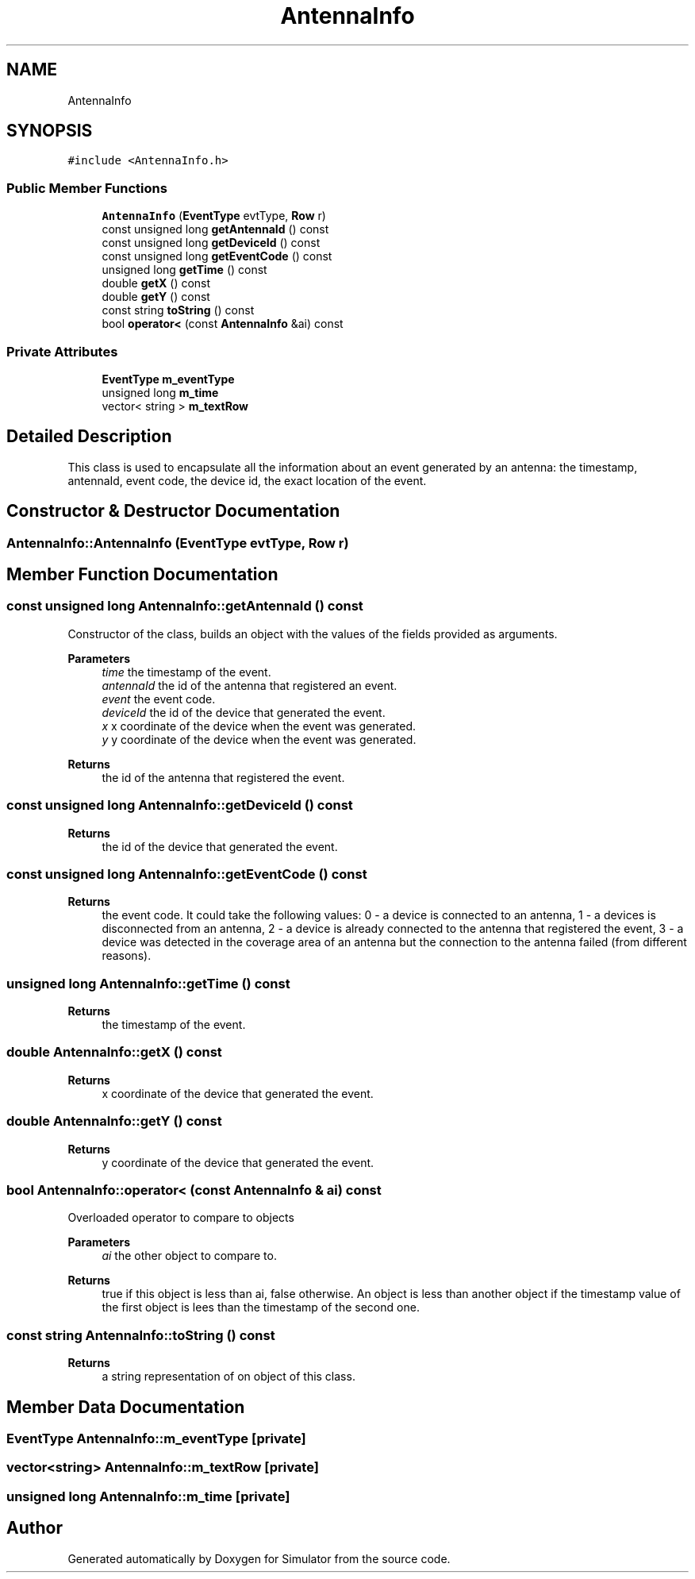 .TH "AntennaInfo" 3 "Thu May 20 2021" "Simulator" \" -*- nroff -*-
.ad l
.nh
.SH NAME
AntennaInfo
.SH SYNOPSIS
.br
.PP
.PP
\fC#include <AntennaInfo\&.h>\fP
.SS "Public Member Functions"

.in +1c
.ti -1c
.RI "\fBAntennaInfo\fP (\fBEventType\fP evtType, \fBRow\fP r)"
.br
.ti -1c
.RI "const unsigned long \fBgetAntennaId\fP () const"
.br
.ti -1c
.RI "const unsigned long \fBgetDeviceId\fP () const"
.br
.ti -1c
.RI "const unsigned long \fBgetEventCode\fP () const"
.br
.ti -1c
.RI "unsigned long \fBgetTime\fP () const"
.br
.ti -1c
.RI "double \fBgetX\fP () const"
.br
.ti -1c
.RI "double \fBgetY\fP () const"
.br
.ti -1c
.RI "const string \fBtoString\fP () const"
.br
.ti -1c
.RI "bool \fBoperator<\fP (const \fBAntennaInfo\fP &ai) const"
.br
.in -1c
.SS "Private Attributes"

.in +1c
.ti -1c
.RI "\fBEventType\fP \fBm_eventType\fP"
.br
.ti -1c
.RI "unsigned long \fBm_time\fP"
.br
.ti -1c
.RI "vector< string > \fBm_textRow\fP"
.br
.in -1c
.SH "Detailed Description"
.PP 
This class is used to encapsulate all the information about an event generated by an antenna: the timestamp, antennaId, event code, the device id, the exact location of the event\&. 
.SH "Constructor & Destructor Documentation"
.PP 
.SS "AntennaInfo::AntennaInfo (\fBEventType\fP evtType, \fBRow\fP r)"

.SH "Member Function Documentation"
.PP 
.SS "const unsigned long AntennaInfo::getAntennaId () const"
Constructor of the class, builds an object with the values of the fields provided as arguments\&. 
.PP
\fBParameters\fP
.RS 4
\fItime\fP the timestamp of the event\&. 
.br
\fIantennaId\fP the id of the antenna that registered an event\&. 
.br
\fIevent\fP the event code\&. 
.br
\fIdeviceId\fP the id of the device that generated the event\&. 
.br
\fIx\fP x coordinate of the device when the event was generated\&. 
.br
\fIy\fP y coordinate of the device when the event was generated\&. 
.RE
.PP
\fBReturns\fP
.RS 4
the id of the antenna that registered the event\&. 
.RE
.PP

.SS "const unsigned long AntennaInfo::getDeviceId () const"

.PP
\fBReturns\fP
.RS 4
the id of the device that generated the event\&. 
.RE
.PP

.SS "const unsigned long AntennaInfo::getEventCode () const"

.PP
\fBReturns\fP
.RS 4
the event code\&. It could take the following values: 0 - a device is connected to an antenna, 1 - a devices is disconnected from an antenna, 2 - a device is already connected to the antenna that registered the event, 3 - a device was detected in the coverage area of an antenna but the connection to the antenna failed (from different reasons)\&. 
.RE
.PP

.SS "unsigned long AntennaInfo::getTime () const"

.PP
\fBReturns\fP
.RS 4
the timestamp of the event\&. 
.RE
.PP

.SS "double AntennaInfo::getX () const"

.PP
\fBReturns\fP
.RS 4
x coordinate of the device that generated the event\&. 
.RE
.PP

.SS "double AntennaInfo::getY () const"

.PP
\fBReturns\fP
.RS 4
y coordinate of the device that generated the event\&. 
.RE
.PP

.SS "bool AntennaInfo::operator< (const \fBAntennaInfo\fP & ai) const"
Overloaded operator to compare to objects 
.PP
\fBParameters\fP
.RS 4
\fIai\fP the other object to compare to\&. 
.RE
.PP
\fBReturns\fP
.RS 4
true if this object is less than ai, false otherwise\&. An object is less than another object if the timestamp value of the first object is lees than the timestamp of the second one\&. 
.RE
.PP

.SS "const string AntennaInfo::toString () const"

.PP
\fBReturns\fP
.RS 4
a string representation of on object of this class\&. 
.RE
.PP

.SH "Member Data Documentation"
.PP 
.SS "\fBEventType\fP AntennaInfo::m_eventType\fC [private]\fP"

.SS "vector<string> AntennaInfo::m_textRow\fC [private]\fP"

.SS "unsigned long AntennaInfo::m_time\fC [private]\fP"


.SH "Author"
.PP 
Generated automatically by Doxygen for Simulator from the source code\&.

